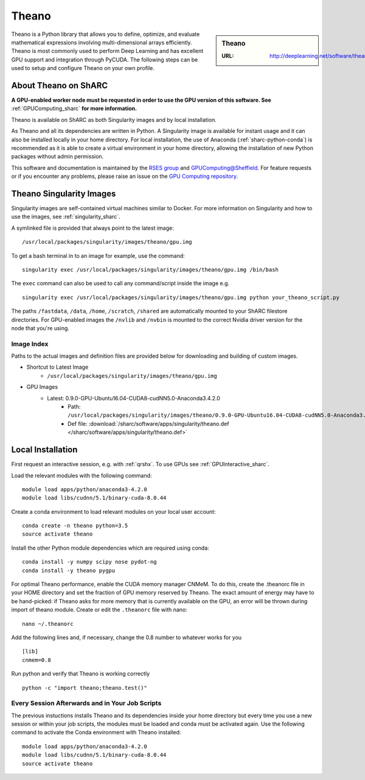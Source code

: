 .. _theano_sharc:

Theano
======

.. sidebar:: Theano

   :URL: http://deeplearning.net/software/theano/index.html

Theano is a Python library that allows you to define, optimize, and evaluate mathematical expressions involving multi-dimensional arrays efficiently. Theano is most commonly used to perform Deep Learning and has excellent GPU support and integration through PyCUDA. The following steps can be used to setup and configure Theano on your own profile.

About Theano on ShARC
---------------------

**A GPU-enabled worker node must be requested in order to use the GPU version of this software. See** :ref:`GPUComputing_sharc` **for more information.**

Theano is available on ShARC as both Singularity images and by local installation.

As Theano and all its dependencies are written in Python. A Singularity image is available for instant usage and it can also be installed locally in your home directory. For local installation, the use of Anaconda (:ref:`sharc-python-conda`) is recommended as it is able to create a virtual environment in your home directory, allowing the installation of new Python packages without admin permission.

This software and documentation is maintained by the `RSES group <http://rse.shef.ac.uk/>`_ and `GPUComputing@Sheffield <http://gpucomputing.shef.ac.uk/>`_. For feature requests or if you encounter any problems, please raise an issue on the `GPU Computing repository <https://github.com/RSE-Sheffield/GPUComputing/issues>`_.


Theano Singularity Images
-------------------------

Singularity images are self-contained virtual machines similar to Docker. For more information on Singularity and how to use the images, see :ref:`singularity_sharc`.

A symlinked file is provided that always point to the latest image: ::

  /usr/local/packages/singularity/images/theano/gpu.img

To get a bash terminal in to an image for example, use the command: ::

  singularity exec /usr/local/packages/singularity/images/theano/gpu.img /bin/bash

The ``exec`` command can also be used to call any command/script inside the image e.g. ::

  singularity exec /usr/local/packages/singularity/images/theano/gpu.img python your_theano_script.py

The paths ``/fastdata``, ``/data``, ``/home``, ``/scratch``, ``/shared`` are automatically mounted to your ShARC filestore directories. For GPU-enabled images the ``/nvlib`` and ``/nvbin`` is mounted to the correct Nvidia driver version for the node that you're using.

Image Index
^^^^^^^^^^^

Paths to the actual images and definition files are provided below for downloading and building of custom images.

* Shortcut to Latest Image
    * ``/usr/local/packages/singularity/images/theano/gpu.img``
* GPU Images
    * Latest: 0.9.0-GPU-Ubuntu16.04-CUDA8-cudNN5.0-Anaconda3.4.2.0
        * Path: ``/usr/local/packages/singularity/images/theano/0.9.0-GPU-Ubuntu16.04-CUDA8-cudNN5.0-Anaconda3.4.2.0.img``
        * Def file: :download:`/sharc/software/apps/singularity/theano.def </sharc/software/apps/singularity/theano.def>`

Local Installation
------------------

First request an interactive session, e.g. with :ref:`qrshx`. To use GPUs see :ref:`GPUInteractive_sharc`.

Load the relevant modules with the following command: ::

	module load apps/python/anaconda3-4.2.0
	module load libs/cudnn/5.1/binary-cuda-8.0.44

Create a conda environment to load relevant modules on your local user account: ::

		conda create -n theano python=3.5
		source activate theano

Install the other Python module dependencies which are required using conda: ::

  conda install -y numpy scipy nose pydot-ng
  conda install -y theano pygpu



For optimal Theano performance, enable the CUDA memory manager CNMeM. To do this, create the .theanorc file in your HOME directory and set the fraction of GPU memory reserved by Theano. The exact amount of energy may have to be hand-picked: if Theano asks for more memory that is currently available on the GPU, an error will be thrown during import of theano module. Create or edit the ``.theanorc`` file with nano: ::

		nano ~/.theanorc

Add the following lines and, if necessary, change the 0.8 number to whatever works for you ::

		[lib]
		cnmem=0.8

Run python and verify that Theano is working correctly ::

		python -c "import theano;theano.test()"

Every Session Afterwards and in Your Job Scripts
^^^^^^^^^^^^^^^^^^^^^^^^^^^^^^^^^^^^^^^^^^^^^^^^

The previous instuctions installs Theano and its dependencies inside your home directory but every time you use a new session or within your job scripts, the modules must be loaded and conda must be activated again. Use the following command to activate the Conda environment with Theano installed: ::

	module load apps/python/anaconda3-4.2.0
	module load libs/cudnn/5.1/binary-cuda-8.0.44
	source activate theano
